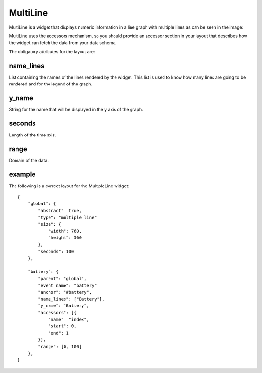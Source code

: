 .. _multiline:

MultiLine
---------

MultiLine is a widget that displays numeric information in a line graph with
multiple lines as can be seen in the image:

.. image:: images/multiline.png

MultiLine uses the accessors mechanism, so you should provide an accessor
section in your layout that describes how the widget can fetch the data from
your data schema.

The obligatory attributes for the layout are:

name_lines
::::::::::

List containing the names of the lines rendered by the widget. This list is used
to know how many lines are going to be rendered and for the legend of the graph.

y_name
::::::

String for the name that will be displayed in the y axis of the graph.

seconds
:::::::

Length of the time axis.

range
:::::

Domain of the data.

example
:::::::

The following is a correct layout for the MultipleLine widget::

    {
        "global": {
            "abstract": true,
            "type": "multiple_line",
            "size": {
                "width": 760,
                "height": 500
            },
            "seconds": 100
        },

        "battery": {
            "parent": "global",
            "event_name": "battery",
            "anchor": "#battery",
            "name_lines": ["Battery"],
            "y_name": "Battery",
            "accessors": [{
                "name": "index",
                "start": 0,
                "end": 1
            }],
            "range": [0, 100]
        },
    }
